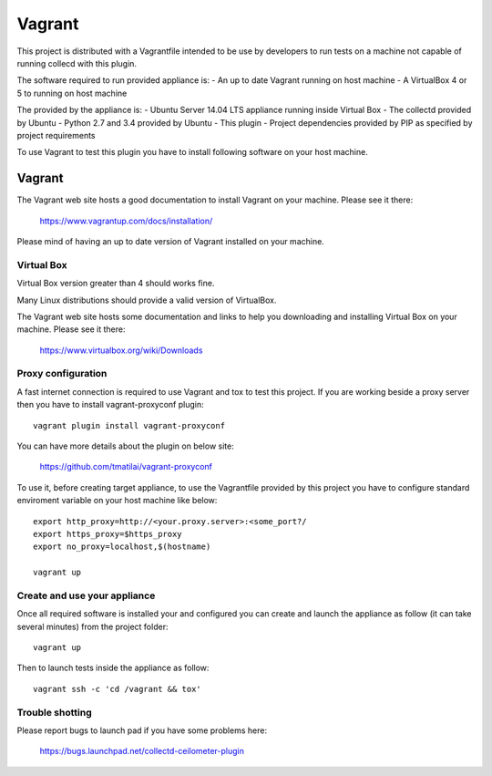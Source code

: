 =======
Vagrant
=======

This project is distributed with a Vagrantfile intended to be use by developers
to run tests on a machine not capable of running collecd with this plugin.

The software required to run provided appliance is:
- An up to date Vagrant running on host machine
- A VirtualBox 4 or 5 to running on host machine

The provided by the appliance is:
- Ubuntu Server 14.04 LTS appliance running inside Virtual Box
- The collectd provided by Ubuntu
- Python 2.7 and 3.4 provided by Ubuntu
- This plugin
- Project dependencies provided by PIP as specified by project requirements

To use Vagrant to test this plugin you have to install following software
on your host machine.


Vagrant
_______

The Vagrant web site hosts a good documentation to install Vagrant on your
machine. Please see it there:

    https://www.vagrantup.com/docs/installation/

Please mind of having an up to date version of Vagrant installed on your
machine.


Virtual Box
-----------

Virtual Box version greater than 4 should works fine.

Many Linux distributions should provide a valid version of VirtualBox.

The Vagrant web site hosts some documentation and links to help you downloading
and installing Virtual Box on your machine. Please see it there:

    https://www.virtualbox.org/wiki/Downloads


Proxy configuration
-------------------

A fast internet connection is required to use Vagrant and tox to test this
project. If you are working beside a proxy server then you have to install
vagrant-proxyconf plugin::

    vagrant plugin install vagrant-proxyconf

You can have more details about the plugin on below site:

    https://github.com/tmatilai/vagrant-proxyconf

To use it, before creating target appliance, to use the Vagrantfile provided
by this project you have to configure standard enviroment variable on
your host machine like below::

    export http_proxy=http://<your.proxy.server>:<some_port?/
    export https_proxy=$https_proxy
    export no_proxy=localhost,$(hostname)

    vagrant up


Create and use your appliance
-----------------------------

Once all required software is installed your and configured you can create
and launch the appliance as follow (it can take several minutes) from
the project folder::

    vagrant up

Then to launch tests inside the appliance as follow::

    vagrant ssh -c 'cd /vagrant && tox'


Trouble shotting
----------------

Please report bugs to launch pad if you have some problems here:

    https://bugs.launchpad.net/collectd-ceilometer-plugin
